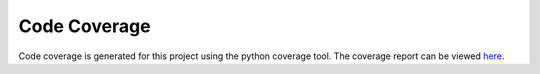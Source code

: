 
Code Coverage
=================

Code coverage is generated for this project using the python coverage tool. The
coverage report can be viewed `here <coverage/index.html>`_.
